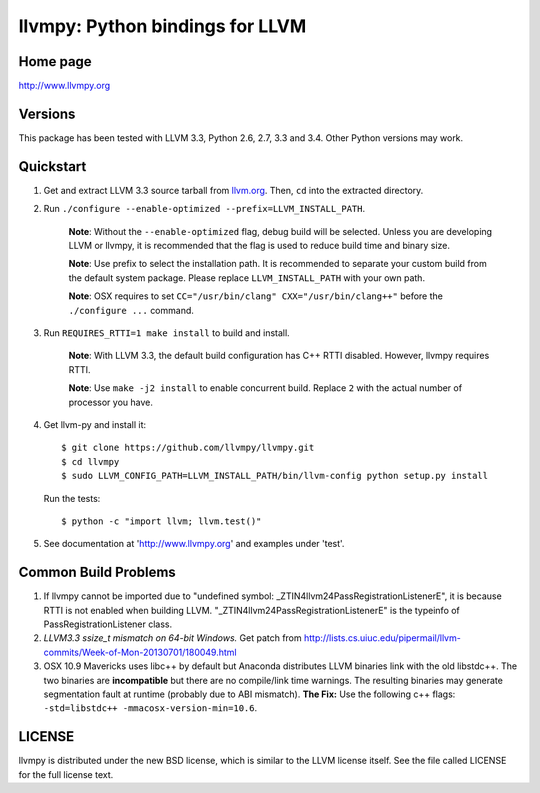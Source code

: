 ================================
llvmpy: Python bindings for LLVM
================================

Home page
---------

http://www.llvmpy.org

Versions
--------

This package has been tested with LLVM 3.3, Python 2.6, 2.7, 3.3 and 3.4.
Other Python versions may work.

Quickstart
----------

1. Get and extract LLVM 3.3 source tarball from
   `llvm.org <http://llvm.org/releases/download.html#3.3>`_.  Then, ``cd`` into
   the extracted directory.

2. Run ``./configure --enable-optimized --prefix=LLVM_INSTALL_PATH``.

    **Note**: Without the ``--enable-optimized`` flag, debug build will be
    selected.  Unless you are developing LLVM or llvmpy, it is recommended
    that the flag is used to reduce build time and binary size.

    **Note**: Use prefix to select the installation path.  It is recommended
    to separate your custom build from the default system package.  Please
    replace ``LLVM_INSTALL_PATH`` with your own path.

    **Note**: OSX requires to set ``CC="/usr/bin/clang" CXX="/usr/bin/clang++"``
    before the ``./configure ...`` command.

3. Run ``REQUIRES_RTTI=1 make install`` to build and install.

    **Note**: With LLVM 3.3, the default build configuration has C++ RTTI
    disabled.  However, llvmpy requires RTTI.

    **Note**: Use ``make -j2 install`` to enable concurrent build.
    Replace ``2`` with the actual number of processor you have.

4. Get llvm-py and install it::

   $ git clone https://github.com/llvmpy/llvmpy.git
   $ cd llvmpy
   $ sudo LLVM_CONFIG_PATH=LLVM_INSTALL_PATH/bin/llvm-config python setup.py install

   Run the tests::

   $ python -c "import llvm; llvm.test()"

5. See documentation at 'http://www.llvmpy.org' and examples
   under 'test'.

Common Build Problems
---------------------

1. If llvmpy cannot be imported due to "undefined symbol:
   _ZTIN4llvm24PassRegistrationListenerE", it is because RTTI is not enabled
   when building LLVM.  "_ZTIN4llvm24PassRegistrationListenerE" is the typeinfo
   of PassRegistrationListener class.

2. *LLVM3.3 ssize_t mismatch on 64-bit Windows.*
   Get patch from http://lists.cs.uiuc.edu/pipermail/llvm-commits/Week-of-Mon-20130701/180049.html

3. OSX 10.9 Mavericks uses libc++ by default but Anaconda distributes LLVM
   binaries link with the old libstdc++.  The two binaries are **incompatible**
   but there are no compile/link time warnings.  The resulting binaries may
   generate segmentation fault at runtime (probably due to ABI mismatch).
   **The Fix:** Use the following c++ flags:
   ``-std=libstdc++ -mmacosx-version-min=10.6``.

LICENSE
-------

llvmpy is distributed under the new BSD license, which is similar to the LLVM
license itself.
See the file called LICENSE for the full license text.
